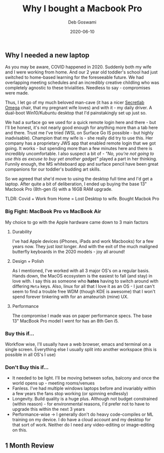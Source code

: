 #+TITLE: Why I bought a Macbook Pro
#+AUTHOR: Deb Goswami
#+TAGS[]: apple, mac-os, developer, macbook pro
#+FEATURE_IMAGE: /img/post/macbookpro-header.jpg
#+Date: 2020-06-10
#+Summary: Why you should buy the base 13" Macbook Pro as a portable, development machine
#+DESCRIPTION: A quick post on how I go about choosing a mobile development machine

** Why I needed a new laptop
As you may be aware, COVID happened in 2020. Suddenly both my wife and I were working from home. And our 2 year old toddler's school had just switched to home-based learning for the foreseeable future. We had overlapping meeting schedules and an incredibly creative childling who was completely agnostic to these trivialities. Needless to say - compromises were made.

Thus, I let go of my much beloved man-cave (it has a nicer [[https://secretlab.sg/collections/omega-series][Secretlab Omega]] chair, that my pregnant wife loves) and with it - my daily driver. A dual-boot Win10/Kubuntu desktop that I'd painstakingly set up just so.

We had a surface go we used for a quick remote login here and there - but I'll be honest, it's not nearly good enough for anything more than a tab here and there. Trust me I've tried (WSL on Surface Go IS possible - but highly inadvisable). Champion that my wife is - she really did try to use this. Her company has a proprietary JWS app that enabled remote login that we got going. It works - but spending more than a few minutes here and there is incredibly uncomfortable. I also suspect a bit of - /"No, you're not going to use this as excuse to buy yet another gadget"/ played a part in her thinking. Funnily enough, the MS whiteboard app and surface pencil have been great companions for our toddler's budding art skills.

So we agreed that she'd move to using the desktop full time and I'd get a laptop. After quite a bit of deliberation, I ended up buying the base 13" Macbook Pro (8th-gen i5) with a 16GB RAM upgrade.

TLDR: Covid + Work from Home = Lost Desktop to wife. Bought Macbok Pro

*** Big Fight: MacBook Pro vs MacBook Air
My choice to go with the Apple hardware came down to 3 main factors
**** Durability
  I've had Apple devices (iPhones, iPads and work Macbooks) for a few years now. They just /last/ longer. And with the exit of the much maligned butterfly keyboards in the 2020 models - joy all around!
**** Design + Polish
  As I mentioned, I've worked with all 3 major OS's on a regular basis. Hands down, the MacOS ecosystem is the easiest to fall (and stay) in love with. I say this as someone who *hates* having to switch around with differing ~Meta~ keys. Also, linux for all that I love it as an OS - I just can't seem to find a trouble free WDM (though KDE is awesome) that I won't spend forever tinkering with for an amateurish (mine) UX.


**** Performance

The compromise I made was on paper performance specs. The base 13" MacBook Pro model I went for has an 8th Gen i5.

*** Buy this if...

#+BEGIN_CAPTION:
Workflow wise, I'll usually have a web browser, emacs and terminal on a single screen. Everything else I usually split into another workspace (this is possible in all OS's I use)
#+END_CAPTION:
[[/img/post/normal-workflow.png]]



*** Don't Buy this if...
- It needed to be light. I'll be moving between sofas, balcony and once the world opens up - meeting rooms/venues
- Fanless. I've had multiple windows laptops before and invariably within a few years the fans stop working (or spinning endlessly)
- Longevity. Build quality is a huge plus. Although not budget constrained (within reason) - for environmental reasons, I'd prefer not to have to upgrade this within the next 3 years
- Performance-wise -> I generally don't do heavy code-compiles or ML training on my device. I do have a cloud account and my desktop for that sort of work. Neither do I need any video-editing or image-editing on this.

** 1 Month Review
